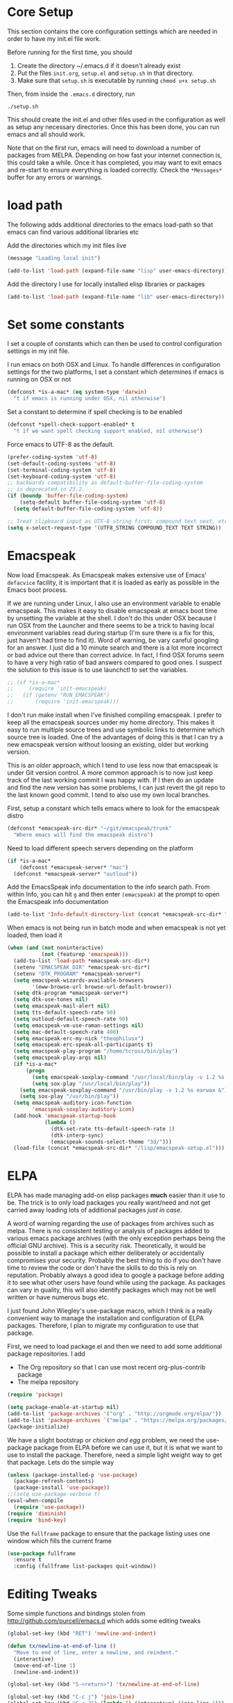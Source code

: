 * Core Setup
  This section contains the core configuration settings which are needed in
  order to have my init.el file work.

  Before running for the first time, you should

  1. Create the directory ~/.emacs.d if it doesn't already exist
  2. Put the files ~init.org~, ~setup.el~ and ~setup.sh~ in that directory.
  3. Make sure that ~setup.sh~ is executable by running ~chmod u+x setup.sh~

  Then, from inside the ~.emacs.d~ directory, run

  ~./setup.sh~

  This should create the init.el and other files used in the configuration as
  well as setup any necessary directories. Once this has been done, you can run
  emacs and all should work.

  Note that on the first run, emacs will need to download a number of packages
  from MELPA. Depending on how fast your internet connection is, this could take
  a while. Once it has completed, you may want to exit emacs and re-start to
  ensure everything is loaded correctly. Check the ~*Messages*~ buffer for any
  errors or warnings.

* load path
  The following adds additional directories to the emacs load-path so that
  emacs can find various additional libraries etc

  Add the directories which my init files live

  #+BEGIN_SRC emacs-lisp
    (message "Loading local init")

    (add-to-list 'load-path (expand-file-name "lisp" user-emacs-directory))

  #+END_SRC

  Add the directory I use for locally installed elisp libraries or packages

  #+BEGIN_SRC emacs-lisp
  (add-to-list 'load-path (expand-file-name "lib" user-emacs-directory))
  #+END_SRC

* Set some constants
  I set a couple of constants which can then be used to control configuration
  settings in my init file.

  I run emacs on both OSX and Linux. To handle differences in configuration
  settings for the two platforms, I set a constant which determines if emacs is
  running on OSX or not

  #+BEGIN_SRC emacs-lisp
    (defconst *is-a-mac* (eq system-type 'darwin)
      "t if emacs is running under OSX, nil otherwise")
  #+END_SRC

  Set a constant to determine if spell checking is to be enabled

  #+BEGIN_SRC emacs-lisp
    (defconst *spell-check-support-enabled* t
      "t if we want spell checking support enabled, nil otherwise")
  #+END_SRC

  Force emacs to UTF-8 as the default.

  #+BEGIN_SRC emacs-lisp
    (prefer-coding-system 'utf-8)
    (set-default-coding-systems 'utf-8)
    (set-terminal-coding-system 'utf-8)
    (set-keyboard-coding-system 'utf-8)
    ;; backwards compatibility as default-buffer-file-coding-system
    ;; is deprecated in 23.2.
    (if (boundp 'buffer-file-coding-system)
        (setq-default buffer-file-coding-system 'utf-8)
      (setq default-buffer-file-coding-system 'utf-8))

    ;; Treat clipboard input as UTF-8 string first; compound text next, etc.
    (setq x-select-request-type '(UTF8_STRING COMPOUND_TEXT TEXT STRING))
  #+END_SRC

* Emacspeak
 Now load Emacspeak. As Emacspeak makes extensive use of Emacs' =defacvice=
 facility, it is important that it is loaded as early as possible in the Emacs boot
 process.

 If we are running under Linux, I also use an environment variable to enable
 emacspeak. This makes it easy to disable emacspeak at emacs boot time by
 unsetting the variable at the shell. I don't do this under OSX because I run
 OSX from the Launcher and there seems to be a trick to having local
 environment variables read during startup (I'm sure there is a fix for this,
 just haven't had time to find it). Word of warning, be vary careful googling
 for an answer. I just did a 10 minute search and there is a lot more incorrect
 or bad advice out there than correct advice. In fact, I find OSX forums seem
 to have a very high ratio of bad answers compared to good ones. I suspect the
 solution to this issue is to use launchctl to set the variables.
 #+BEGIN_SRC emacs-lisp
   ;; (if *is-a-mac*
   ;;     (require 'init-emacspeak)
   ;;   (if (getenv "RUN_EMACSPEAK")
   ;;       (require 'init-emacspeak)))

 #+END_SRC

 I don't run make install when I've finished compiling emacspeak. I
 prefer to keep all the emacspeak sources under my home
 directory. This makes it easy to run multiple source trees and use
 symbolic links to determine which source tree is loaded. One of the
 advantages of doing this is that I can try a new emacspeak version
 without loosing an existing, older but working version.

 This is an /older/ approach, which I tend to use less now that
 emacspeak is under Git version control. A more common approach is to
 now just keep track of the last working commit I was happy with. If
 I then do an update and find the new version has some problems, I
 can just revert the git repo to the last known good commit. I tend
 to also use my own local branches.

 First, setup a constant which tells emacs where to look for the
 emacspeak distro

 #+BEGIN_SRC emacs-lisp 
     (defconst *emacspeak-src-dir* "~/git/emacspeak/trunk"
       "Where emacs will find the emacspeak distro")
   #+END_SRC

 Need to load different speech servers depending on the platform

 #+BEGIN_SRC emacs-lisp 
     (if *is-a-mac*
         (defconst *emacspeak-server* "mac")
       (defconst *emacspeak-server* "outloud"))
   #+END_SRC

 Add the EmacsSpeak info documentation to the info search path. From
 within Info, you can hit ~g~ and then enter ~(emacspeak)~ at the
 prompt to open the Emacspeak info documentation

 #+BEGIN_SRC emacs-lisp 
   (add-to-list 'Info-default-directory-list (concat *emacspeak-src-dir* "/info"))
 #+END_SRC

 When emacs is not being run in batch mode and when emacspeak is not
 yet loaded, then load it

 #+BEGIN_SRC emacs-lisp 
   (when (and (not noninteractive)
              (not (featurep 'emacspeak)))
     (add-to-list 'load-path *emacspeak-src-dir*)
     (setenv "EMACSPEAK_DIR" *emacspeak-src-dir*)
     (setenv "DTK_PROGRAM" *emacspeak-server*)
     (setq emacspeak-wizards-available-browsers
           '(eww-browse-url browse-url-default-browser))
     (setq dtk-program *emacspeak-server*)
     (setq dtk-use-tones nil)
     (setq emacspeak-mail-alert nil)
     (setq tts-default-speech-rate 90)
     (setq outloud-default-speech-rate 90)
     (setq emacspeak-vm-use-raman-settings nil)
     (setq mac-default-speech-rate 400)
     (setq emacspeak-erc-my-nick "theophilusx")
     (setq emacspeak-erc-speak-all-participants t)
     (setq emacspeak-play-program "/home/tcross/bin/play")
     (setq emacspeak-play-args nil)
     (if *is-a-mac*
         (progn
           (setq emacspeak-soxplay-command "/usr/local/bin/play -v 1.2 %s earwax &")
           (setq sox-play "/usr/local/bin/play"))
       (setq emacspeak-soxplay-command "/usr/bin/play -v 1.2 %s earwax &")
       (setq sox-play "/usr/bin/play"))
     (setq emacspeak-auditory-icon-function
           'emacspeak-soxplay-auditory-icon)
     (add-hook 'emacspeak-startup-hook
               (lambda ()
                 (dtk-set-rate tts-default-speech-rate 1)
                 (dtk-interp-sync)
                 (emacspeak-sounds-select-theme "3d/")))
     (load-file (concat *emacspeak-src-dir* "/lisp/emacspeak-setup.el")))
 #+END_SRC

* ELPA

  ELPA has made managing add-on elisp packages *much* easier than it use to
  be. The trick is to only load packages you really want/need and not get
  carried away loading lots of additional packages /just in case/.

  A word of warning regarding the use of packages from archives such as
  melpa. There is no consistent testing or analysis of packages added to
  various emacs package archives (with the only exception perhaps being the
  official GNU archive). This is a security risk. Theoretically, it would be
  possible to install a package which either deliberately or accidentally
  compromises your security. Probably the best thing to do if you don't have
  time to review the code or don't have the skills to do this is rely on
  reputation. Probably always a good idea to google a package before adding it
  to see what other users have found while using the package. As packages can
  vary in quality, this will also identify packages which may not be well
  written or have numerous bugs etc.

  I just found John Wiegley's use-package macro, which I think is a really
  convenient way to manage the installation and configuration of ELPA
  packages. Therefore, I plan to migrate my configuration to use that package.

   First, we need to load package.el and then we need to add some additional package
   repositories. I add

   - The Org repository so that I can use most recent org-plus-contrib package
   - The melpa repository

   #+BEGIN_SRC emacs-lisp
     (require 'package)

     (setq package-enable-at-startup nil)
     (add-to-list 'package-archives '("org" . "http://orgmode.org/elpa/"))
     (add-to-list 'package-archives `("melpa" . "https://melpa.org/packages/"))
     (package-initialize)

   #+END_SRC

   We have a slight bootstrap or /chicken and egg/ problem, we need the
   use-package package from ELPA before we can use it, but it is what we want
   to use to install the package. Therefore, need a simple light weight way to
   get that package. Lets do the simple way

   #+BEGIN_SRC emacs-lisp
     (unless (package-installed-p 'use-package)
       (package-refresh-contents)
       (package-install 'use-package))
     ;;(setq use-package-verbose t)
     (eval-when-compile
       (require 'use-package))
     (require 'diminish)
     (require 'bind-key)
   #+END_SRC

   Use the ~fullframe~ package to ensure that the package listing uses one window
   which fills the current frame

   #+BEGIN_SRC emacs-lisp
     (use-package fullframe
       :ensure t
       :config (fullframe list-packages quit-window))
   #+END_SRC

* Editing Tweaks

  Some simple functions and bindings stolen from
  [[http://github.com/purcell/emacs.d]] which adds some editing tweaks

  #+BEGIN_SRC emacs-lisp
    (global-set-key (kbd "RET") 'newline-and-indent)

    (defun tx/newline-at-end-of-line ()
      "Move to end of line, enter a newline, and reindent."
      (interactive)
      (move-end-of-line 1)
      (newline-and-indent))

    (global-set-key (kbd "S-<return>") 'tx/newline-at-end-of-line)

    (global-set-key (kbd "C-c j") 'join-line)
    (global-set-key (kbd "C-c J") (lambda () (interactive) (join-line 1)))

    (defun kill-back-to-indentation ()
      "Kill from point back to the first non-whitespace character on the line."
      (interactive)
      (let ((prev-pos (point)))
        (back-to-indentation)
        (kill-region (point) prev-pos)))

    (global-set-key (kbd "C-M-<backspace>") 'kill-back-to-indentation)

    (defun tx/open-line-with-reindent (n)
      "A version of `open-line' which reindents the start and end positions.
          If there is a fill prefix and/or a `left-margin', insert them
          on the new line if the line would have been blank.
          With arg N, insert N newlines."
      (interactive "*p")
      (let* ((do-fill-prefix (and fill-prefix (bolp)))
             (do-left-margin (and (bolp) (> (current-left-margin) 0)))
             (loc (point-marker))
             ;; Don't expand an abbrev before point.
             (abbrev-mode nil))
        (delete-horizontal-space t)
        (newline n)
        (indent-according-to-mode)
        (when (eolp)
          (delete-horizontal-space t))
        (goto-char loc)
        (while (> n 0)
          (cond ((bolp)
                 (if do-left-margin (indent-to (current-left-margin)))
                 (if do-fill-prefix (insert-and-inherit fill-prefix))))
          (forward-line 1)
          (setq n (1- n)))
        (goto-char loc)
        (end-of-line)
        (indent-according-to-mode)))

    (global-set-key (kbd "C-o") 'tx/open-line-with-reindent)
  #+END_SRC

* Some simple ELPA packages and basic defaults
  Load some basic elpa packages which don't require additional
  configuration. Also add some standard modes and tweak a few defaults.

** Exec path
   Set up the exec path for emacs

   #+BEGIN_SRC emacs-lisp
    (use-package exec-path-from-shell
      :ensure t
      :init
      (setq exec-path-from-shell-check-startup-files nil)
      :config
      (dolist (var '("SSH_AUTH_SOCK" "SSH_AGENT_PID"
                     "GPG_AGENT_INFO" "LANG" "LC_CTYPE"))
        (add-to-list 'exec-path-from-shell-variables var))
      (when (memq window-system '(mac ns x))
        (exec-path-from-shell-initialize)))
   #+END_SRC

** Ido
   #+BEGIN_SRC emacs-lisp
     (use-package ido
       :init
       (setq ido-enable-flex-matching t)
       (setq ido-everywhere t)
       (setq ido-use-filename-at-point nil)
       (setq ido-auto-merge-work-directories-length 0)
       (setq ido-use-virtual-buffers t)
       (setq ido-create-new-buffer 'always)
       (setq ido-file-extensions-order '(".org" ".txt" ".clj" ".cljs" ".py" 
                                         ".emacs" ".xml" ".el" ".cfg" ".cnf"))
       (setq ido-default-buffer-method 'selected-window)
       (setq ido-enable-dot-prefix t)
       (add-hook 'ido-setup-hook (lambda ()
                                   (define-key ido-completion-map [up]
                                     'previous-history-element)))
       :config
       (ido-mode 1)
       (use-package ido-ubiquitous
         :ensure t
         :config
         (ido-ubiquitous-mode t))
       (use-package smex
         :ensure t
         :init
         (smex-initialize)
         (setq smex-save-file (expand-file-name ".smex-items" user-emacs-directory))
         (bind-key "M-x" 'smex)
         (bind-key "M-X" 'smex-major-mode-commands)
         (bind-key "C-c C-c M-x" 'execute-extended-command))

     )
   #+END_SRC
** Recentf
   Use recentf to find files I've opened recently quickly

   #+BEGIN_SRC emacs-lisp
     (use-package recentf
       :init
       (setq recentf-max-saved-items 50)
       :config
       (defun ido-recentf-open ()
         "Use `ido-completing-read' to \\[find-file] a recent file"
         (interactive)
         (if (find-file (ido-completing-read "Find recent file: " recentf-list))
             (message "Opening file...")
           (message "Aborting")))
       (recentf-mode t)
       (bind-key "C-x C-r" 'ido-recentf-open))
   #+END_SRC

** Better Defaults
  Start with the better-defaults package as a base. See
  [[https://github.com/technomancy/better-defaults][better-defaults on GitHub]]

  #+BEGIN_SRC emacs-lisp
    (use-package better-defaults
      :ensure t)
  #+END_SRC

** Scroll Bars
  I also want to disable scrollbars 

  #+BEGIN_SRC emacs-lisp
    ;; (when (fboundp 'scroll-bar-mode)
    ;;   (scroll-bar-mode -1))
  #+END_SRC

** Setq and Setq-defaults
  Set some defaults

  #+BEGIN_SRC emacs-lisp 
    (setq auth-sources '("~/.authinfo.gpg" "~/.authinfo" "~/.netrc")
          backup-directory-alist `(("." . ,(concat user-emacs-directory
                                                   "backups")))
          delete-by-moving-to-trash t
          inhibit-startup-message t
          line-move-visual nil
          message-log-max 2048)
    (setq kill-buffer-query-functions (remq 'process-kill-buffer-query-function
                                            kill-buffer-query-functions))
    (setq-default save-place t
                  show-trailing-whitespace t
                  fill-column 80)
  #+END_SRC

** Browse Kill Ring
  Add the ~browse-kill-ring~ package to make it easier to retrieve killed content history

  #+BEGIN_SRC emacs-lisp
  (use-package browse-kill-ring
    :ensure t
    :bind ("M-Y" . browse-kill-ring)
    :init
    (setq browse-kill-ring-separator "\f")
    :config
    (bind-key "C-g" browse-kill-ring-quit browse-kill-ring-mode-map)
    (bind-key "M-n" browse-kill-ring-forward browse-kill-ring-mode-map)
    (bind-key "M-p" browse-kill-ring-previous browse-kill-ring-mode-map))
  #+END_SRC

** Delete Selection
  When the selection is active and I type, I want what I type to
  replace the currently highlighted selection.

  #+BEGIN_SRC emacs-lisp
  (delete-selection-mode)
  #+END_SRC

** Undo Tree
   Add the ~undo-tree~ package for managing undo/redo

   #+BEGIN_SRC emacs-lisp
     (use-package undo-tree
       :ensure t
       :diminish undo-tree-mode
       :config (global-undo-tree-mode))
   #+END_SRC

** Page Break Lines Mode
   Display lines to show where page breaks are. Useful in making the
   browse-kill-ring mode look a little better. See [[https://github.com/purcell/page-break-lines][page-break-lines on GitHub]]

   #+BEGIN_SRC emacs-lisp
     (use-package page-break-lines
       :ensure t
       :diminish page-break-lines-mode
       :config
       (global-page-break-lines-mode)
       (push 'browse-kill-ring-mode page-break-lines-modes)
       (push 'sql-mode page-break-lines-modes)
       (push 'text-mode page-break-lines-modes))

   #+END_SRC

** Fix the mark
   Enable setting of mark without setting of transient mark mode

   #+BEGIN_SRC emacs-lisp
     (defun push-mark-no-activate ()
       "Pushes `point' to `mark-ring' and does not activate the region
        Equivalent to \\[set-mark-command] when \\[transient-mark-mode] is disabled"
       (interactive)
       (push-mark (point) t nil)
       (message "Pushed mark to ring"))

     (bind-key "C-`" 'push-mark-no-activate)

     (defun jump-to-mark ()
       "Jumps to the local mark, respecting the `mark-ring' order.
       This is the same as using \\[set-mark-command] with the prefix argument."
       (interactive)
       (set-mark-command 1))

     (bind-key "M-`" 'jump-to-mark)

     (defun exchange-point-and-mark-no-activate ()
       "Identical to \\[exchange-point-and-mark] but will not activate the region."
       (interactive)
       (exchange-point-and-mark)
       (deactivate-mark nil))

     (define-key global-map [remap exchange-point-and-mark]
       'exchange-point-and-mark-no-activate)
   #+END_SRC
** Basic Modes
  Enable some modes I want on by default

  #+BEGIN_SRC emacs-lisp
  (show-paren-mode 1)
  (global-auto-revert-mode)
  (transient-mark-mode t)
  (when (fboundp 'global-prettify-symbols-mode)
    (global-prettify-symbols-mode))
  #+END_SRC

** Highlight symbol Mode
   Highlight symbols and enable navigation by symbol in programming modes. See
   [[http://nschum.de/src/emacs/highlight-symbol/]].

   #+BEGIN_SRC emacs-lisp
     (use-package highlight-symbol
       :ensure t
       :diminish highlight-symbol-mode
       :config
       (dolist (hook '(prog-mode-hook html-mode-hook css-mode-hook))
         (add-hook hook 'highlight-symbol-mode)
         (add-hook hook 'highlight-symbol-nav-mode))
       (defadvice highlight-symbol-temp-highlight (around sanityinc/maybe-suppress
                                                          activate)
         "Suppress symbol highlighting while isearching."
         (unless (or isearch-mode
                     (and (boundp 'multiple-cursors-mode)
                          multiple-cursors-mode))
           ad-do-it)))
   #+END_SRC

** Move Or Duplicate Lines
   Add the ability to move lines up/down or duplicate lines. 

   #+BEGIN_SRC emacs-lisp
     (use-package move-dup
       :ensure t
       :bind (("M-S-<up>" . md/move-lines-up)
              ("M-S-<down>" . md/move-lines-down)
              ("C-c p" . md/duplicate-down)
              ("C-c P" . md/duplicate-up)))
   #+END_SRC
** Whole line or region
   Allow region oriented commands to work on the current line if no region is
   defined.

   #+BEGIN_SRC emacs-lisp
     (use-package whole-line-or-region
       :ensure t
       :diminish whole-line-or-region-mode
       :config
       (whole-line-or-region-mode t)
       (make-variable-buffer-local 'whole-line-or-region-mode))

   #+END_SRC

** Yes or No
  Lets shorten that irritating yes-or-no

  #+BEGIN_SRC emacs-lisp 
  (fset 'yes-or-no-p 'y-or-n-p)
  #+END_SRC

** Enable Disabled Commands
  Now lets enable some of those handy commands which are disabled by default

  #+BEGIN_SRC emacs-lisp
    (put 'narrow-to-region 'disabled nil)
    (put 'narrow-to-page 'disabled nil)
    (put 'narrow-to-defun 'disabled nil)
    (put 'upcase-region 'disabled nil)
    (put 'downcase-region 'disabled nil)

  #+END_SRC

** Electric Pair Mode
  Most of my time is spent programming. I rarely want to enter a
  bracket or paren without also entering its closing one, so lets turn
  on ~electric-pair-mode~ mode if it exists

  #+BEGIN_SRC emacs-lisp 
    (when (fboundp 'electric-pair-mode)
      (electric-pair-mode))
  #+END_SRC

** Go To Address
  Lets make addresses action buttons when we find them in comments in
  programming buffers

  #+BEGIN_SRC emacs-lisp
    (dolist (hook (if (fboundp 'prog-mode)
                      '(prog-mode-hook ruby-mode-hook)
                    '(find-file-hooks)))
      (add-hook hook 'goto-address-prog-mode))
  #+END_SRC

** Make Scripts Executable
  When we create a script, we want the saved file to be made executable

  #+BEGIN_SRC emacs-lisp
    (add-hook 'after-save-hook
              'executable-make-buffer-file-executable-if-script-p)
  #+END_SRC

** Text Mode Stuff
  Lets enable some modes for text-mode

  #+BEGIN_SRC emacs-lisp 
    (add-hook 'text-mode-hook 'goto-address-mode)  
    (add-hook 'text-mode-hook 'turn-on-auto-fill)

  #+END_SRC

** Grep and Wgrep
  The ~wgrep~ package allows for writing of grep buffers back to file. See
  [[http://github.com/mhayashi1120/Emacs-wgrep][wgrep on GitHub]]

  #+BEGIN_SRC emacs-lisp
    (use-package grep
      :init
      (setq-default grep-highlight-matches t
                   grep-scroll-output t)
      (when *is-a-mac* 
        (setq-default locate-command "mdfind"))
      (use-package wgrep
        :ensure t
        :commands (wgrep-setup))
      :config
      (add-hook 'grep-setup-hook 'wgrep-setup))

  #+END_SRC

** Diminish Mode
  The ~diminish~ package allows us to remove or change minor mode entries in
  the mode-line. See [[https://github.com/myrjola/diminish.el][diminish on GitHub]]

  #+BEGIN_SRC emacs-lisp
    (use-package diminish
      :ensure t
      :config
      (diminish 'voice-lock-mode)
      (diminish 'auto-fill-function))

  #+END_SRC

** Scratch Buffers
  Use the ~scratch~ package to easily create a scratch buffer in the same mode
  as current buffer

  #+BEGIN_SRC emacs-lisp
    (use-package scratch
      :ensure t
      :commands (scratch))

  #+END_SRC

** Unfill
  Add the ~unfill~ package to enable doing the reverse of filling

  #+BEGIN_SRC emacs-lisp
    (use-package unfill
      :ensure t
      :commands (unfill-paragraph unfill-region toggle-fill-unfill))

  #+END_SRC

** Fill Column Indicator
   #+BEGIN_SRC emacs-lisp
     (use-package fill-column-indicator
       :ensure t
       :config
       (add-hook 'prog-mode-hook 'fci-mode)
       (add-hook 'text-mode-hook 'fci-mode)
       (add-hook 'org-mode-hook 'fci-mode))
   #+END_SRC
** Expand Region
  Add the ~expand-region~ package to make it easy to expand/contract the region
  based on the semantic units for the current mode.

  #+BEGIN_SRC emacs-lisp
    (use-package expand-region
      :ensure t
      :bind ("C-=" . er/expand-region))

  #+END_SRC

** Lua
  Add support for editing lua scripts

  #+BEGIN_SRC emacs-lisp
    (use-package lua-mode
      :ensure t
      :commands (lua-mode)
      :mode "\\.lua\\'"
      :interpreter "lua")

  #+END_SRC

** Htmlize
  Add the ~htmlize~ package to provide an easy way to turn buffer contents into
  HTML. See [[http://fly.srk.fer.hr/~hniksic/emacs/htmlize.git]].

  #+BEGIN_SRC emacs-lisp
    (use-package htmlize
      :ensure t
      :commands (htmlize-buffer htmlize-region htmlize-file
                                htmlize-many-files htmlize-many-files-dired))
  #+END_SRC

** Regex Tool
  Add the handy ~regex-tool~ package

  #+BEGIN_SRC emacs-lisp
    (use-package regex-tool
      :ensure t
      :commands (regex-tool))

  #+END_SRC

** Stack Exchange
  When I'm a bit bored or want a break from my own problems, I sometimes like
  to look at stack overflow. See [[https://github.com/vermiculus/sx.el/][sx on GitHub]].

  #+BEGIN_SRC emacs-lisp
    (use-package sx
      :ensure t
      :commands (sx-bug-report sx-authenticate sx-inbox sx-inbox-notifications
                               sx-org-get-link sx-ask sx-search
                               sx-search-tag-at-point sx-tab-all-questions
                               sx-tab-unanswered sx-tab-unanswered-my-tags
                               sx-tab-featured sx-tab-starred
                               sx-tab-frontpage sx-tab-newest
                               sx-tab-topvoted sx-tab-hot
                               sx-tab-week sx-tab-month))

  #+END_SRC

** Auctex
  Use the ~auctex~ package for writing LaTeX.

  #+BEGIN_SRC emacs-lisp
    (use-package tex
      :ensure auctex)

  #+END_SRC

** OSX Stuff
  Add some packages which are useful when running under OSX

  #+BEGIN_SRC emacs-lisp
    (when *is-a-mac*
      (use-package osx-lib)
      (use-package osx-plist)
      (use-package osx-trash)
      (use-package osx-location
        :ensure t)
      (setq mac-command-modifier 'meta)
      (setq mac-option-modifier 'none)
      (setq default-input-method "MacOSX")
      ;; Make mouse wheel / trackpad scrolling less jerky
      (setq mouse-wheel-scroll-amount '(1
                                        ((shift) . 5)
                                        ((control))))
      (dolist (multiple '("" "double-" "triple-"))
        (dolist (direction '("right" "left"))
          (global-set-key (read-kbd-macro
                           (concat "<" multiple "wheel-" direction ">")) 'ignore)))
      (global-set-key (kbd "M-`") 'ns-next-frame)
      (global-set-key (kbd "M-h") 'ns-do-hide-emacs)
      (global-set-key (kbd "M-˙") 'ns-do-hide-others)
      (eval-after-load 'nxml-mode
        (define-key nxml-mode-map (kbd "M-h") nil))
      ;; what describe-key reports for cmd-option-h
      (global-set-key (kbd "M-ˍ") 'ns-do-hide-others))
  #+END_SRC

** Timestamps
   Surprises me how often people ask for this functionality without realizing it
   is already built-in. 

   #+BEGIN_SRC emacs-lisp
     (use-package time-stamp
       :init
       (setq time-stamp-active t
             time-stamp-format "%:a, %02d %:b %:y %02I:%02M %#P %Z"
             time-stamp-start "\\(Time-stamp:[         ]+\\\\?[\"<]+\\|Last Modified:[
                ]\\)"
             time-stamp-end "\\\\?[\">]\\|$"
             time-stamp-line-limit 10)
       :config
       (add-hook 'write-file-hooks 'time-stamp))
   #+END_SRC
** Calendar
   Configure the calendar

   #+BEGIN_SRC emacs-lisp
     (use-package calendar
       :init
       (setq calendar-date-style 'iso
             calendar-location-name "Armidale"
             calendar-longitude 151.617222
             calendar-mark-diary-entries-flag t
             calendar-mark-holidays-flag t
             calendar-time-zone 600
             calendar-view-holidays-initially-flag t
             icalendar-import-format "%s%l"
             icalendar-import-format-location " (%s)"
             icalendar-recurring-start-year 2013))

   #+END_SRC
** Crontab
   #+BEGIN_SRC emacs-lisp
     (use-package crontab-mode
       :mode ("\\.?cron\\(tab\\)?\\'" . crontab-mode))
   #+END_SRC
** CSV
   #+BEGIN_SRC emacs-lisp
     (use-package csv-mode
       :ensure t
       :init
       (setq csv-separators '("," ";" "|" " "))
       :config
       (use-package csv-nav
         :ensure t)
       :mode ("\\.[Cc][Ss][Vv]\\'" . csv-mode))
   #+END_SRC
** Dired

   I like to have directories listed first. Easiest way to do this is use the
   ~ls-lisp~ library

   #+BEGIN_SRC emacs-lisp
     (use-package dired
       :init
       (setq dired-listing-switches "-la")
       (add-hook 'dired-load-hook (lambda ()
                                    (load "dired-x")))
       :config
       (use-package ls-lisp
         :init
         (setq ls-lisp-dirs-first t
               ls-lisp-ignore-case t
               ls-lisp-use-insert-directory-program nil
               ls-lisp-use-localized-time-format t))
       (use-package diff-hl
         :ensure t)
       (add-hook 'dired-mode-hook 'diff-hl-dired-mode))

     (use-package find-dired
       :init
       (setq find-ls-option '("-print0 | xargs -0 ls -ld" . "-ld")))

   #+END_SRC
** Spelling
    When running on OSX it is necessary to
    - Install a spell checker. I prefer to use /homebrew/ to install both emacs and
      associated programs i.e
      : brew install hunspell
    - Note that you also need to install the dictionaries. I use the dictionaries from
      openOffice. These are distributed in /*.oxt/ files, which are just /zip/
      archives. Unzip them and put the /*.aff/ and /*.dic/ files in
      /~/Library/Spelling/ directory.
    - I also setup symbolic links from the dictionaries I want to /default.aff/ and /default.dic/

    #+BEGIN_SRC emacs-lisp 
      (when *spell-check-support-enabled*
        (use-package ispell
          :init
          (if *is-a-mac*
              (setq ispell-dictionary "british")
            (setq ispell-dictionary "british-ise"))
          :config
          (when (executable-find ispell-program-name)
            (use-package flyspell
              :diminish flyspell-mode
              :init
              (setq flyspell-use-meta-tab nil)
              :config
              (add-hook 'prog-mode-hook 'flyspell-prog-mode)
              (add-hook 'text-mode-hook 'flyspell-mode)))))
    #+END_SRC

** Whitespace
   Cleanup whitespace

   #+BEGIN_SRC emacs-lisp
     (use-package whitespace-cleanup-mode
       :ensure t
       :diminish whitespace-cleanup-mode
       :config
       (global-whitespace-cleanup-mode t))
   #+END_SRC
** Rainbow Mode
   #+BEGIN_SRC emacs-lisp
     (use-package rainbow-mode
       :ensure t
       :commands (rainbow-mode))
   #+END_SRC
** Rainbow Delimiters 
   #+BEGIN_SRC emacs-lisp
     (use-package rainbow-delimiters 
       :ensure t
       :commands (rainbow-delimiters-mode
                  rainbow-delimiters-mode-enable
                  rainbow-delimiters-mode-disable))
   #+END_SRC
* Yasnippet
  #+BEGIN_SRC emacs-lisp
    (use-package yasnippet
    :ensure t
    :init
    (setq yas-prompt-functions '(yas-dropdown-prompt))
    :config
    (define-key yas-minor-mode-map (kbd "<tab>") nil)
    (define-key yas-minor-mode-map (kbd "TAB") nil)
    (define-key yas-minor-mode-map (kbd "C-M-/") 'yas-expand)
    (yas/load-directory "~/.emacs.d/snippets"))
  #+END_SRC
* Hippie Expand
  #+BEGIN_SRC emacs-lisp
    (setq hippie-expand-try-functions-list
          '(try-complete-file-name-partially
            try-complete-file-name
            yas-hippie-try-expand
            try-expand-dabbrev
            try-expand-dabbrev-all-buffers
            try-expand-dabbrev-from-kill))
  #+END_SRC
* Auto Complete
  #+BEGIN_SRC emacs-lisp
    (use-package auto-complete
      :ensure t
      :diminish auto-complete
      :init
      (set-default 'ac-sources
                   '(
                     ;;ac-source-dabbrev
                     ;;ac-source-emoji
                     ac-source-dictionary
                     ac-source-words-in-buffer
                     ac-source-words-in-same-mode-buffers
                     ac-source-words-in-all-buffer
                     ))

      (setq-default ac-expand-on-auto-complete nil)
      (setq-default ac-auto-start nil)
      (setq-default ac-dwim nil) ; To get pop-ups with docs even if a word is
                                 ; uniquely completed
      (setq tab-always-indent 'complete)  ;; use 't when auto-complete is disabled

      ;; Stop completion-at-point from popping up completion buffers so eagerly
      (setq completion-cycle-threshold 5)
      (setq c-tab-always-indent nil
            c-insert-tab-function 'indent-for-tab-command)

      :config
      (global-auto-complete-mode t)
      (add-to-list 'completion-styles 'initials t)

      (defun tx/auto-complete-at-point ()
        (when (and (not (minibufferp))
                   (fboundp 'auto-complete-mode)
                   auto-complete-mode)
          #'auto-complete))

      (defun tx/never-indent ()
        (set (make-local-variable 'indent-line-function) (lambda () 'noindent)))

      (defun set-auto-complete-as-completion-at-point-function ()
        (setq completion-at-point-functions
            (cons 'tx/auto-complete-at-point
                  (remove 'tx/auto-complete-at-point
                          completion-at-point-functions))))

      (add-hook 'auto-complete-mode-hook
                'set-auto-complete-as-completion-at-point-function)

      (dolist (mode '(log-edit-mode
                      org-mode
                      text-mode
                      haml-mode
                      git-commit-mode
                      sass-mode
                      yaml-mode
                      csv-mode espresso-mode haskell-mode
                      html-mode
                      nxml-mode
                      sh-mode
                      smarty-mode
                      clojure-mode
                      lisp-mode
                      textile-mode
                      markdown-mode
                      tuareg-mode
                      js3-mode
                      css-mode
                      less-css-mode
                      sql-mode
                      sql-interactive-mode
                      inferior-emacs-lisp-mode))
        (add-to-list 'ac-modes mode))

      (defun tx/dabbrev-friend-buffer (other-buffer)
        (< (buffer-size other-buffer) (* 1 1024 1024)))
      (setq dabbrev-friend-buffer-function 'tx/dabbrev-friend-buffer))

    (use-package auto-complete-auctex
      :ensure t
      :config
      (add-hook 'latex-mode-hook 'ac-auctex-setup))

    (use-package auto-complete-pcmp
      :ensure t)

    (use-package ac-ispell
      :ensure t
      :init
      (setq ac-ispell-requires 4
            ac-ispell-fuzzy-limit 4)
      :config
      (add-hook 'text-mode-hook 'ac-ispell-setup)
      (add-hook 'latex-mode-hook 'ac-ispell-setup)
      (add-hook 'org-mode-hook 'ac-ispell-setup)
      (add-hook 'markdown-mode-hook 'ac-ispell-setup))

    (use-package ac-dabbrev
      :ensure t
      :config
      (add-to-list 'ac-sources 'ac-source-dabbrev))

    (use-package ac-emoji
      :ensure t
      :config
      (add-hook 'markdown-mode-hook 'ac-emoji-setup)
      (add-hook 'text-mode-hook 'ac-emoji-setup)
      (add-hook 'org-mode-hook 'ac-emoji-setup)
      (add-hook 'git-commit-mode-hook 'ac-emoji-setup))
  #+END_SRC
* Web Browsing 
  Setup ~browse-url~ defaults

  #+BEGIN_SRC emacs-lisp
    (use-package browse-url
      :init
      (if *is-a-mac*
          (setq browse-url-browser-function 'browse-url-default-macosx-browser)
        (setq browse-url-browser-function 'browse-url-default-browser))
      :bind (("C-c C-z ." . browse-url-at-point)
             ("C-c C-z b" . browse-url-of-buffer)
             ("C-c C-z r" . browse-url-of-region)
             ("C-c C-z u" . browse-url)
             ("C-c C-z v" . browse-url-of-file)))
  #+END_SRC
* Local packages
  I put locally managed packages i.e. those not installed via elpa into the lib
  directory.

  #+BEGIN_SRC emacs-lisp
    (use-package ipcalc
      :commands (ipcalc))

   #+END_SRC

* Themes
  I like to use the solarized dark theme

  #+BEGIN_SRC emacs-lisp
    (use-package color-theme-sanityinc-solarized
      :ensure t
      :init (setq-default custom-enabled-themes '(sanityinc-solarized-dark))
      :config
      (defun reapply-themes ()
        "Forcibly load the themes listed in `custom-enabled-themes'."
        (dolist (theme custom-enabled-themes)
          (unless (custom-theme-p theme)
            (load-theme theme)))
        (custom-set-variables `(custom-enabled-themes
                                (quote ,custom-enabled-themes))))
      (add-hook 'after-init-hook 'reapply-themes))

   #+END_SRC
* Windows
  Use ~switch-window~ to provide an easier way to select the specific window I
  want.

  #+BEGIN_SRC emacs-lisp
    (use-package switch-window
      :ensure t
      :init
      (setq-default switch-window-shortcut-style 'alphabet)
      (setq-default switch-window-timeout nil)
      :bind ("C-x o" . switch-window)
      :config
      (defun split-window-horizontally-instead ()
        (interactive)
        (save-excursion
          (delete-other-windows)
          (funcall (split-window-func-with-other-buffer 'split-window-horizontally))))

      (defun split-window-vertically-instead ()
        (interactive)
        (save-excursion
          (delete-other-windows)
          (funcall (split-window-func-with-other-buffer 'split-window-vertically))))

      (global-set-key "\C-x|" 'split-window-horizontally-instead)
      (global-set-key "\C-x_" 'split-window-vertically-instead))
  #+END_SRC
* Custom
  I use different emacs custom files depending on the platform. Need to load
  them

  #+BEGIN_SRC emacs-lisp
    (if *is-a-mac*
        (setq custom-file (expand-file-name "mac-custom.el" user-emacs-directory))
      (setq custom-file (expand-file-name "linux-custom.el" user-emacs-directory)))

    (when (file-exists-p custom-file)
      (load custom-file))
  #+END_SRC
* Fonts
  Setup font related things

  Set default font. I quite like the Source Code Pro font from Adobe.

  #+BEGIN_SRC emacs-lisp
    (if *is-a-mac*
        (set-face-attribute 'default nil
                            :foundry nil
                            :family "Source Code Pro"
                            :height 280)
      (set-face-attribute 'default nil
                          :foundry "adobe"
                          :family "Source Code Pro"
                          :height 138))
  #+END_SRC

  Setup font for emoji
   - Linux users can use Symbola font. Ubuntu/Debian provides Symbola as
     package, ttf-ancient-fonts or ttf-ancient-fonts-symbola. :+1:

  #+BEGIN_SRC emacs-lisp
     (if *is-a-mac*
         (set-fontset-font t 'symbol
                           (font-spec :family "Apple Color Emoji")
                           nil 'prepend)
       (set-fontset-font t 'symbol
                         (font-spec :family "Symbola")
                         nil 'prepend))
  #+END_SRC

  Change font scaling dynamically

  #+BEGIN_SRC emacs-lisp
    (use-package default-text-scale
      :ensure t
      :bind (("C-M-=" . default-text-scale-increase)
             ("C-M--" . default-text-scale-decrease))
      :config
      (defun sanityinc/maybe-adjust-visual-fill-column ()
        "Readjust visual fill column when the global font size is modified.
       This is helpful for writeroom-mode, in particular."
        (if visual-fill-column-mode
            (add-hook 'after-setting-font-hook
                      'visual-fill-column--adjust-window nil t)
          (remove-hook 'after-setting-font-hook
                       'visual-fill-column--adjust-window t)))
      (add-hook 'visual-fill-column-mode-hook
              'sanityinc/maybe-adjust-visual-fill-column))
  #+END_SRC

* Mode line

  Setup powerline to configure the mode-line

  #+BEGIN_SRC emacs-lisp
    (use-package powerline
      :ensure t
      :init
      (setq powerline-display-mule-info nil
            powerline-display-buffer-size nil)
      :config (powerline-default-theme))

    ;; (setq-default header-line-format mode-line-format)
    ;; (setq-default mode-line-format nil)
   #+END_SRC

* Version Control
  Setup version control stuff

  #+BEGIN_SRC emacs-lisp
    (use-package gh
      :disabled t
      :ensure t)

    (use-package git-commit
      :disabled t
      :ensure t)

    (use-package git-lens
      :disabled t
      :ensure t)

    (use-package git-timemachine
      :disabled t
      :ensure t)

    (use-package github-browse-file
      :disabled t
      :ensure t)

    (use-package github-clone
      :disabled t
      :ensure t)

    (use-package gitignore-mode
      :disabled t
      :ensure t)

    (use-package magit
      :ensure t
      :commands (magit-status magit-dispatch-popup)
      :config
      (global-set-key (kbd "C-x g") 'magit-status)
      (global-set-key (kbd "C-x M-g") 'magit-dispatch-popup))

    (use-package magit-popup
      :ensure t)

    (use-package magit-rockstar
      :disabled t
      :ensure t)
   #+END_SRC
* Org Mode
  Start by getting required package. I'm using the org-plus-contrib
  package from the org repository

  #+BEGIN_SRC emacs-lisp 
    (use-package org
      :ensure org-plus-contrib
      :demand t
      :mode ("\\.org\\'" . org-mode)
      :bind (("C-c l" . org-store-link)
             ("C-c a" . org-agenda)
             ("C-c b" . org-iswitchb)
             ("C-c r" . org-capture))
      :init
      (setq org-agenda-files '("~/Dropbox/org/personal.org"
                               "~/Dropbox/org/planner.org"
                               "~/Dropbox/org/policy.org"
                               "~/Dropbox/org/projects.org"
                               "~/Dropbox/org/refile.org"
                               "~/Dropbox/org/security.org"
                               "~/Dropbox/org/urs.org"
                               "~/Dropbox/org/storage.org"
                               "~/Dropbox/org/iam.org")
            org-agenda-remove-tags t
            org-agenda-skip-unavailable-files t
            org-agenda-span 14
            org-catch-invisible-edits 'smart
            org-clock-in-resume t
            org-clock-out-remove-zero-time-clocks t
            org-clock-persist t
            org-clock-persistence-insinuate t
            org-time-clocksum-format '(:hours "%d" :require-hours t
                                              :minutes ":%02d" :require-minutes t)
            org-completion-use-ido t
            org-ctrl-k-protect-subtree t
            org-default-notes-file "~/Dropbox/org/notes.org"
            org-directory "~/Dropbox/org"
            org-enforce-todo-checkbox-dependencies t
            org-enforce-todo-dependencies t
            org-export-backends '(ascii beamer html
                                        icalendar latex
                                        md odt org koma-letter
                                        taskjuggler)
            org-export-kill-product-buffer-when-displayed t
            org-export-with-sub-superscripts nil
            org-export-with-tags nil
            org-hide-block-startup t
            org-html-validation-link nil
            org-list-allow-alphabetical t
            org-list-description-max-indent 5
            org-list-indent-offset 2
            org-log-done 'time
            org-log-into-drawer t
            org-log-refile 'time
            org-outline-path-complete-in-steps t
            org-pretty-entities t
            org-refile-allow-creating-parent-nodes 'confirm
            org-refile-targets (quote ((nil :maxlevel . 5)
                                       (org-agenda-files :maxlevel . 5)))
            org-refile-use-outline-path (quote file)
            org-startup-align-all-tables t
            org-plantuml-jar-path "~/.emacs.d/plantuml/plantuml.jar")
      (setq org-capture-templates
            (quote
             (("t" "todo" entry
               (file "~/Dropbox/org/refile.org")
               "* TODO %?
                                %U
                                %a" :empty-lines-after 1 :clock-in t :clock-resume t)
              ("r" "respond" entry
               (file "~/Dropbox/org/refile.org")
               "* NEXT Respond to %:from on %:subject
                                SCHEDULED: %t
                                %U
                                %a" :empty-lines-after 1 :clock-in t :clock-resume t)
              ("n" "note" entry
               (file "~/Dropbox/org/refile.org")
               "* %? :NOTE:
                                %U
                                %a" :empty-lines-after 1 :clock-in t :clock-resume t)
              ("j" "journal" entry
               (file+datetree "~/Dropbox/org/journal.org")
               "* %?
                                %U" :empty-lines-after 1 :clock-in t :clock-resume t)
              ("p" "phone" entry
               (file "~/Dropbox/org/refile.org")
               "* PHONE %? :PHONE:
                                %U" :empty-lines-after 1 :clock-in t :clock-resume t))))
      (setq org-todo-keywords
            (quote
             ((sequence "TODO(t)"
                        "NEXT(n)"
                        "STARTED(s!)"
                        "DELEGATED(w@/!)"
                        "HOLD(h@/!)"
                        "|"
                        "CANCELLED(c@)"
                        "DONE(d!)"))))
      (setq org-agenda-custom-commands
            (quote
             (("n" "Agenda and all TODO's"
               ((agenda "" nil)
                (alltodo "" nil))
               nil)
              ("wr" "Weekly Report"
               ((todo "DONE|CANCELLED"
                      ((org-agenda-overriding-header "Completed and Cancelled : Last Week")))
                (todo "STARTED|NEXT"
                      ((org-agenda-overriding-header "WIP")))
                (todo "HOLD|DELEGATED"
                      ((org-agenda-overriding-header "On Hold and Delegated Tasks")))
                (todo "TODO"
                      ((org-agenda-overriding-header "Task Backlog"))))
               nil nil))))
      (setq org-latex-classes
            '(("beamer" "\\documentclass[presentation]{beamer}\n[DEFAULT-PACKAGES]\n[PACKAGES]\n[EXTRA]"
               ("\\section{%s}" . "\\section*{%s}")
               ("\\subsection{%s}" . "\\subsection*{%s}")
               ("\\subsubsection{%s}" . "\\subsubsection*{%s}"))
              ("article" "\\documentclass[a4paper,12pt]{hitec}"
               ("\\section{%s}" . "\\section*{%s}")
               ("\\subsection{%s}" . "\\subsection*{%s}")
               ("\\subsubsection{%s}" . "\\subsubsection*{%s}")
               ("\\paragraph{%s}" . "\\paragraph*{%s}")
               ("\\subparagraph{%s}" . "\\subparagraph*{%s}"))
              ("report" "\\documentclass[a4paper,12pt]{scrreprt}"
               ("\\part{%s}" . "\\part*{%s}")
               ("\\chapter{%s}" . "\\chapter*{%s}")
               ("\\section{%s}" . "\\section*{%s}")
               ("\\subsection{%s}" . "\\subsection*{%s}")
               ("\\subsubsection{%s}" . "\\subsubsection*{%s}"))
              ("book" "\\documentclass[a4paper,12pt]{scrbook}"
               ("\\part{%s}" . "\\part*{%s}")
               ("\\chapter{%s}" . "\\chapter*{%s}")
               ("\\section{%s}" . "\\section*{%s}")
               ("\\subsection{%s}" . "\\subsection*{%s}")
               ("\\subsubsection{%s}" . "\\subsubsection*{%s}"))
              ("my-letter" "\\documentclass[DIV=14,fontsize=12pt,subject=titled,backaddress=true,fromalign=right,fromemail=true,fromphone=true]{scrlttr2}")))
      (setq org-latex-pdf-process
            '("lualatex -interaction nonstopmode -output-directory %o %f"
              "lualatex -interaction nonstopmode -output-directory %o %f"
              "lualatex -interaction nonstopmode -output-directory %o %f"))
      :config
      (bind-key "C-M-<up>" 'org-up-element)
      (org-babel-do-load-languages
       'org-babel-load-languages
       '(
         ;;(R . t)
         (ditaa . t)
         (dot . t)
         (emacs-lisp . t)
         ;;(gnuplot . t)
         ;;(haskell . nil)
         (latex . t)
         (ledger . t)
         ;;(ocaml . nil)
         ;;(octave . t)
         (python . t)
         (ruby . t)
         (screen . nil)
         (sh . t)
         (sql . nil)
         (sqlite . t)))
      (add-to-list 'org-structure-template-alist
                   '("p" "#+BEGIN_SRC python\n?\n#+END_SRC"
                     "<src lang=\"python\">\n?\n</src>"))
      ;; add <el for emacs-lisp expansion
      (add-to-list 'org-structure-template-alist
                   '("el" "#+BEGIN_SRC emacs-lisp\n?\n#+END_SRC"
                     "<src lang=\"emacs-lisp\">\n?\n</src>")))

    (use-package org-bullets
      :ensure t
      :config
      (add-hook 'org-mode-hook 'org-bullets-mode)
      (font-lock-add-keywords 'org-mode
                              '(("^ +\\([-*]\\) "
                                 (0 (prog1 () (compose-region (match-beginning 1) (match-end 1) "•")))))))

    (use-package org-fstree
      :disabled t
      :ensure t)
   #+END_SRC

** Task Juggler
  I use org-taskjuggler for producing project gant charts etc

  #+BEGIN_SRC emacs-lisp
     (use-package org-taskjuggler
       :disabled t
       :init
       (setq org-taskjuggler-default-global-header
           " timingresolution 60min
                 timezone \"Australia/Sydney\"
                 dailyworkinghours 7
                 workinghours mon - fri 9:00 - 13:00, 14:00 - 17:00
                 workinghours sat, sun off
               "
           org-taskjuggler-default-project-duration 365)
       (setq org-taskjuggler-default-reports
           '("textreport report \"Plan\" {
                 formats html
                 header '== %title =='

                 center -8<-
                   [#Plan Plan] | [#Resource_Allocation Resource Allocation]
                   ----
                   === Plan ===
                   <[report id=\"plan\"]>
                   ----
                   === Resource Allocation ===
                   <[report id=\"resourceGraph\"]>
                 ->8-
               }

               # A traditional Gantt chart with a project overview.
               taskreport plan \"\" {
                 headline \"Project Plan\"
                 columns bsi, name, start, end, effort, chart { width 1500 }
                 loadunit shortauto
                 hideresource 1
               }

               # A graph showing resource allocation. It identifies whether each
               # resource is under- or over-allocated for.
               resourcereport resourceGraph \"\" {
                 headline \"Resource Allocation Graph\"
                 columns no, name, effort, weekly { width 1500 }
                 loadunit shortauto
                 hidetask ~(isleaf() & isleaf_())
                 sorttasks plan.start.up
               }")))

   #+END_SRC

** Some OS X packages
   If running under OS X, there are a couple of additional packages we need

   #+BEGIN_SRC emacs-lisp 
    (when *is-a-mac*
      (use-package org-mac-link
        :ensure t
        :config
        (bind-key "C-c g" 'org-mac-grb-link org-mode-map)
        (bind-key "M-h" nil))
      (use-package org-mac-iCal
        :ensure t))
  #+END_SRC

** Org pomadoro
  I like to use the pomadoro technique for getting work done.
  See [[https://en.wikipedia.org/wiki/Pomodoro_Technique][Pomadoro Technique]] for details. There is an org package to help with applying
  this technique using org-mode

  #+BEGIN_SRC emacs-lisp 
    (use-package org-pomodoro
      :ensure t
      :disabled t
      :config
      (after-load 'org-agenda
        (define-key org-agenda-mode-map (kbd "P") 'org-pomodoro)))
  #+END_SRC

* Searching
  Using ~ag~ package for searches. This needs some OS support
  - On Linux ~apt-get install silversearcher-ag~
  - On OSX ~brew install the_silver_searcher~

    #+BEGIN_SRC emacs-lisp
      (use-package ag
        :ensure t
        :commands (ag ag-files ag-regex ag-project ag-project-files ag-project-regexp)
        :config
        (global-set-key (kbd "M-?") 'ag-project))
    #+END_SRC
* Projectile 
  #+BEGIN_SRC emacs-lisp
    (use-package projectile
      :ensure t
      :diminish projectile-mode
      :commands (projectile-mode
                 projectile-global-mode)
      :init
      (add-hook 'prog-mode-hook 'projectile-mode))
  #+END_SRC
* Markdown
  setup for handling various markdown/markup formats

  #+BEGIN_SRC emacs-lisp
    (use-package markdown-mode
      :defer t
      :commands (markdown-mode gfm-mode)
      :mode (("\\.markdown\\'" . markdown-mode)
             ("\\.md\\'" . markdown-mode)))


    (use-package gh-md
      :ensure t
      :commands (gh-md-render-buffer gh-md-render-region))

    (use-package markdown-preview-eww
      :ensure t
      :commands (markdown-peview-eww))

    (use-package markdown-toc
      :ensure t
      :commands (markdown-toc-generate-toc))
  #+END_SRC
* Programming
  Setup stuff most useful when writing code
** Paredit
   This mode was a little tricky at first, but now I'm use to it, I miss it when
   it isn't there. 

   #+BEGIN_SRC emacs-lisp
      (use-package paredit
        :ensure t
        :diminish paredit-mode
        :commands (enable-paredit-mode disable-paredit-mode paredit-mode)
        :init
        (defun maybe-map-paredit-newline ()
          (unless (or (memq major-mode '(inferior-emacs-lisp-mode
                                         cider-repl-mode))
                      (minibufferp))
            (local-set-key (kbd "RET") 'paredit-newline)))

        (add-hook 'paredit-mode-hook 'maybe-map-paredit-newline)
        :config
        (defvar paredit-minibuffer-commands '(eval-expression
                                              pp-eval-expression
                                              eval-expression-with-eldoc
                                              ibuffer-do-eval
                                              ibuffer-do-view-and-eval)
          "Interactive commands where paredit should be enabled in minibuffer.")

        (defun conditionally-enable-paredit-mode ()
          "Enable paredit during lisp-related minibuffer commands."
          (if (memq this-command paredit-minibuffer-commands)
              (enable-paredit-mode)))

        (add-hook 'minibuffer-setup-hook 'conditionally-enable-paredit-mode)
        (dolist (binding (list (kbd "C-<left>") (kbd "C-<right>")
                               (kbd "C-M-<left>") (kbd "C-M-<right>")))
          (define-key paredit-mode-map binding nil))
        ;; Modify kill-sentence, which is easily confused with the kill-sexp
        ;; binding, but doesn't preserve sexp structure
        (define-key paredit-mode-map [remap kill-sentence] 'paredit-kill)
        (define-key paredit-mode-map [remap backward-kill-sentence] nil))

     (use-package paredit-everywhere
       :ensure t
       :commands (paredit-everywhere-mode)
       :config
       (add-hook 'prog-mode-hook 'paredit-everywhere-mode))
   #+END_SRC

** Emacs Lisp
   Configure lisp modes. 

   Add the ~elisp-slime-nave~ package to get some nice nav functions from slime.

   #+BEGIN_SRC emacs-lisp
     (use-package elisp-slime-nav
       :ensure t
       :diminish elisp-slime-nav-mode
       :config
       (dolist (hook '(emacs-lisp-mode-hook ielm-mode-hook))
              (add-hook hook 'turn-on-elisp-slime-nav-mode)))
   #+END_SRC

   Add the ~lively~ package

   #+BEGIN_SRC emacs-lisp
     (use-package lively
       :ensure t
       :commands (lively lively-region))
   #+END_SRC

   Use ~ipretty~ to improve display of eval results 

   #+BEGIN_SRC emacs-lisp
     (use-package ipretty
       :ensure t
       :init
       (defadvice pp-display-expression (after tx/make-read-only (expression out-buffer-name) activate)
         "Enable `view-mode' in the output buffer - if any - so it can be closed with `\"q\"."
         (when (get-buffer out-buffer-name)
           (with-current-buffer out-buffer-name
             (view-mode 1))))
       :commands (ipretty-mode))
   #+END_SRC

   Setup ~lisp-mode~

   #+BEGIN_SRC emacs-lisp
     (use-package lisp-mode
       :init
       (add-hook 'lisp-mode-hook 'rainbow-delimiters-mode)
       (add-hook 'lisp-mode-hook 'enable-paredit-mode)
       (setq-default initial-scratch-message ";; Elisp scratch buffer\n")

       (defun setup-hippie-expand-for-elisp ()
         "Locally set `hippie-expand' completion functions for use with Emacs Lisp."
         (make-local-variable 'hippie-expand-try-functions-list)
         (add-to-list 'hippie-expand-try-functions-list
                      'try-complete-lisp-symbol t)
         (add-to-list 'hippie-expand-try-functions-list
                      'try-complete-lisp-symbol-partially t)
         (add-to-list 'hippie-expand-try-functions-list
                      'my/try-complete-lisp-symbol-without-namespace t))

       (defun my-elisp-setup ()
         (ipretty-mode 1)
         (setup-hippie-expand-for-elisp)
         (enable-paredit-mode))

       (add-hook 'emacs-lisp-mode-hook 'my-elisp-setup)
       (add-hook 'emacs-lisp-mode-hook (lambda () (setq mode-name "ELisp")))

       :config
       (rainbow-mode 1)
       (add-hook 'after-save-hook  'check-parens nil t)
       (defun tx/eval-last-sexp-or-region (prefix)
         "Eval region from BEG to END if active, otherwise the last sexp."
         (interactive "P")
         (if (and (mark) (use-region-p))
             (eval-region (min (point) (mark)) (max (point) (mark)))
           (pp-eval-last-sexp prefix)))

       (bind-key "M-:" 'pp-eval-expression)
       (bind-key "C-x C-e" 'tx/eval-last-sexp-or-region emacs-lisp-mode-map))
   #+END_SRC

** Clojure
   Setup ~clojure-mode~ and ~cider~. 

   #+BEGIN_SRC emacs-lisp
     (use-package clojure-mode
       :ensure t
       :commands (clojure-mode)
       :mode (("\\.\\(clj\\|dtm\\|edn\\)\\'" . clojure-mode)
              ("\\.cljc\\'" . clojure-mode)
              ("\\.cljx\\'" . clojure-mode)
              ("\\.cljs\\'" . clojure-mode)
              ("\\(?:build\\|profile\\)\\.boot\\'" . clojure-mode)))

     (use-package cljsbuild-mode
       :ensure t
       :commands (cljsbuild-mode cljsbuild-start))

     (use-package elein
       :ensure t
       :commands (elein-run-cmd elein-run-task))

     (use-package cider
       :ensure t
       :commands (cider-jack-in cider-jack-in-clojurescript 
                                cider-connect cider-apropos cider-apropos-documentation
                                cider-browse-ns cider-browse-ns-all cider-classpath
                                cider-open-classpath-entry cider-debug-defun-at-point
                                cider-grimoire-web cider-grimoire cider-inspect-last-sexp
                                cider-inspect-defun-at-point cider-inspect
                                cider-macroexpand-1 cider-macroexpand-all
                                cider-mode cider-scratch cider-selector)
       :config
       (bind-key "C-c M-j" 'cider-jack-in clojure-mode-map)
       (bind-key "C-c M-J" 'cider-connect clojure-mode-map))

     (use-package ac-cider
       :ensure t
       :config
       (add-hook 'cider-mode-hook 'ac-flyspell-workaround)
       (add-hook 'cider-mode-hook 'ac-cider-setup)
       (add-hook 'cider-repl-mode-hook 'ac-cider-setup)
       (add-to-list 'ac-modes 'cider-mode)
       (add-to-list 'ac-modes 'cider-repl-mode))

     (use-package clj-refactor
       :ensure t
       :config
       (defun my-clojure-mode-hook ()
         (clj-refactor-mode 1)
         (yas-minor-mode 1) ; for adding require/use/import statements
         ;; This choice of keybinding leaves cider-macroexpand-1 unbound
         (cljr-add-keybindings-with-prefix "C-c C-m"))

       (add-hook 'clojure-mode-hook #'my-clojure-mode-hook))
   #+END_SRC
** SQL
   #+BEGIN_SRC emacs-lisp
      (use-package sql
        :init
        (setq-default sql-input-ring-file-name
                      (expand-file-name ".sqli_history" user-emacs-directory))
        (defun tx/pop-to-sqli-buffer ()
          "Switch to the corresponding sqli buffer."
          (interactive)
          (if sql-buffer
              (progn
                (pop-to-buffer sql-buffer)
                (goto-char (point-max)))
            (sql-set-sqli-buffer)
            (when sql-buffer
              (tx/pop-to-sqli-buffer))))
        :config
        (use-package sql-indent
          :ensure t)
        (bind-key "C-c C-z" 'tx/pop-to-sqli-buffer sql-mode-map)
        (add-hook 'sql-interactive-mode-hook 'tx/never-indent))
   #+END_SRC
* Emacs Server
  Start the emacs server so that we can use emacsclient

  #+BEGIN_SRC emacs-lisp
    (use-package server
      :config
      (server-start))

    #+END_SRC
